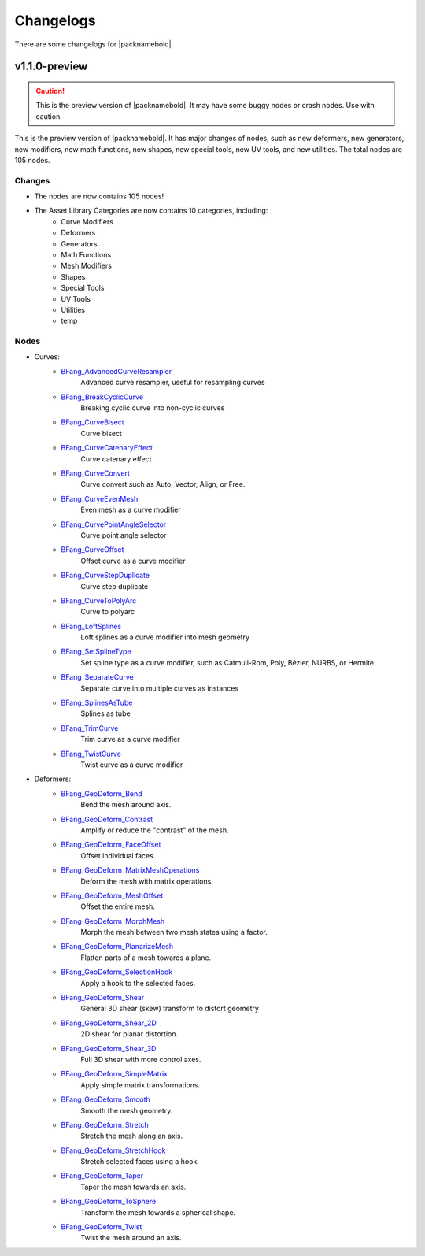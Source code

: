 Changelogs
==========

There are some changelogs for |packnamebold|.

.. _1-1-0-preview:

v1.1.0-preview
--------------

.. caution::
    This is the preview version of |packnamebold|. It may have some buggy nodes or crash nodes. Use with caution.

This is the preview version of |packnamebold|. It has major changes of nodes, such as new deformers, new generators, new modifiers, new math functions, new shapes, new special tools, new UV tools, and new utilities. The total nodes are 105 nodes.

Changes
~~~~~~~
* The nodes are now contains 105 nodes!
* The Asset Library Categories are now contains 10 categories, including:
    * Curve Modifiers
    * Deformers
    * Generators
    * Math Functions
    * Mesh Modifiers
    * Shapes
    * Special Tools
    * UV Tools
    * Utilities
    * temp

Nodes
~~~~~
* Curves:
    * `BFang_AdvancedCurveResampler <./curve_modifiers/bfang_advanced_curve_resampler>`_
       Advanced curve resampler, useful for resampling curves
    * `BFang_BreakCyclicCurve <./curve_modifiers/bfang_break_cyclic_curve>`_
       Breaking cyclic curve into non-cyclic curves
    * `BFang_CurveBisect <./curve_modifiers/bfang_curve_bisect>`_
       Curve bisect
    * `BFang_CurveCatenaryEffect <./curve_modifiers/bfang_curve_catenary_effect>`_
       Curve catenary effect
    * `BFang_CurveConvert <./curve_modifiers/bfang_curve_convert>`_
       Curve convert such as Auto, Vector, Align, or Free.
    * `BFang_CurveEvenMesh <./curve_modifiers/bfang_curve_even_mesh>`_
       Even mesh as a curve modifier
    * `BFang_CurvePointAngleSelector <./curve_modifiers/bfang_curve_point_angle_selector>`_
       Curve point angle selector
    * `BFang_CurveOffset <./curve_modifiers/bfang_curve_offset>`_
       Offset curve as a curve modifier
    * `BFang_CurveStepDuplicate <./curve_modifiers/bfang_curve_offset_duplicate>`_
       Curve step duplicate
    * `BFang_CurveToPolyArc <./curve_modifiers/bfang_polyarc>`_
       Curve to polyarc
    * `BFang_LoftSplines <./curve_modifiers/bfang_loft_splines>`_
       Loft splines as a curve modifier into mesh geometry
    * `BFang_SetSplineType <./curve_modifiers/bfang_set_spline_type>`_
       Set spline type as a curve modifier, such as Catmull-Rom, Poly, Bézier, NURBS, or Hermite
    * `BFang_SeparateCurve <./curve_modifiers/bfang_separate_curve>`_
       Separate curve into multiple curves as instances
    * `BFang_SplinesAsTube <./curve_modifiers/bfang_splines_as_tube>`_
       Splines as tube
    * `BFang_TrimCurve <./curve_modifiers/bfang_trim_curve>`_
       Trim curve as a curve modifier
    * `BFang_TwistCurve <./curve_modifiers/bfang_twist_curve>`_
       Twist curve as a curve modifier
* Deformers:
    * `BFang_GeoDeform_Bend <./bfang_geo_deform_bend>`_
       Bend the mesh around axis.
    * `BFang_GeoDeform_Contrast <./bfang_geo_deform_contrast>`_
       Amplify or reduce the "contrast" of the mesh.
    * `BFang_GeoDeform_FaceOffset <./bfang_geo_deform_face_offset>`_
       Offset individual faces.
    * `BFang_GeoDeform_MatrixMeshOperations <./bfang_geo_deform_matrix_mesh_operations>`_
       Deform the mesh with matrix operations.
    * `BFang_GeoDeform_MeshOffset <./bfang_geo_deform_mesh_offset>`_
       Offset the entire mesh.
    * `BFang_GeoDeform_MorphMesh <./bfang_geo_deform_morph_mesh>`_
       Morph the mesh between two mesh states using a factor.
    * `BFang_GeoDeform_PlanarizeMesh <./bfang_geo_deform_planarize_mesh>`_
       Flatten parts of a mesh towards a plane.
    * `BFang_GeoDeform_SelectionHook <./bfang_geo_deform_selection_hook>`_
       Apply a hook to the selected faces.
    * `BFang_GeoDeform_Shear <./bfang_geo_deform_shear>`_
       General 3D shear (skew) transform to distort geometry
    * `BFang_GeoDeform_Shear_2D <./bfang_geo_deform_shear_2d>`_
       2D shear for planar distortion.
    * `BFang_GeoDeform_Shear_3D <./bfang_geo_deform_shear_3d>`_
       Full 3D shear with more control axes.
    * `BFang_GeoDeform_SimpleMatrix <./bfang_geo_deform_simple_matrix>`_
       Apply simple matrix transformations.
    * `BFang_GeoDeform_Smooth <./bfang_geo_deform_smooth>`_
       Smooth the mesh geometry.
    * `BFang_GeoDeform_Stretch <./bfang_geo_deform_stretch>`_
       Stretch the mesh along an axis.
    * `BFang_GeoDeform_StretchHook <./bfang_geo_deform_stretch_hook>`_
       Stretch selected faces using a hook.
    * `BFang_GeoDeform_Taper <./bfang_geo_deform_taper>`_
       Taper the mesh towards an axis.
    * `BFang_GeoDeform_ToSphere <./bfang_geo_deform_to_sphere>`_
       Transform the mesh towards a spherical shape.
    * `BFang_GeoDeform_Twist <./bfang_geo_deform_twist>`_
       Twist the mesh around an axis.